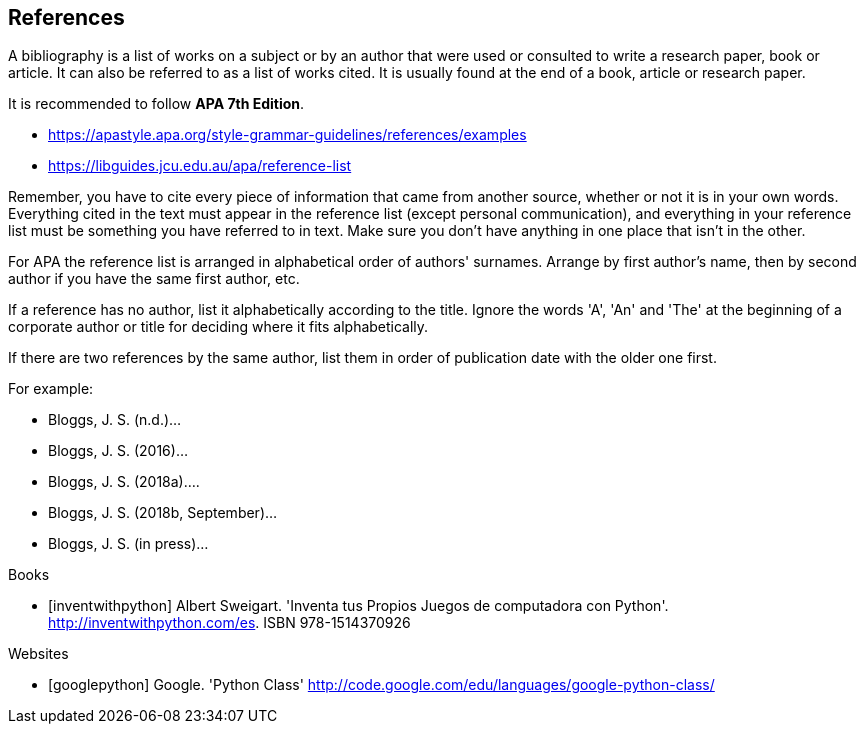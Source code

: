 [bibliography]
== References

A bibliography is a list of works on a subject or by an author that were used or consulted to write a research paper, book or article. It can also be referred to as a list of works cited. It is usually found at the end of a book, article or research paper.

It is recommended to follow *APA 7th Edition*.

- https://apastyle.apa.org/style-grammar-guidelines/references/examples
- https://libguides.jcu.edu.au/apa/reference-list

Remember, you have to cite every piece of information that came from another source, whether or not it is in your own words. Everything cited in the text must appear in the reference list (except personal communication), and everything in your reference list must be something you have referred to in text. Make sure you don't have anything in one place that isn't in the other.

For APA the reference list is arranged in alphabetical order of authors' surnames. Arrange by first author's name, then by second author if you have the same first author, etc.

If a reference has no author, list it alphabetically according to the title. Ignore the words 'A', 'An' and 'The' at the beginning of a corporate author or title for deciding where it fits alphabetically.

If there are two references by the same author, list them in order of publication date with the older one first.

For example:

- Bloggs, J. S. (n.d.)...
- Bloggs, J. S. (2016)...
- Bloggs, J. S. (2018a)....
- Bloggs, J. S. (2018b, September)...
- Bloggs, J. S. (in press)...

[bibliography]
.Books

- [[[inventwithpython]]] Albert Sweigart. 'Inventa tus Propios Juegos de computadora con Python'. http://inventwithpython.com/es. ISBN 978-1514370926

.Websites

- [[[googlepython]]] Google. 'Python Class' http://code.google.com/edu/languages/google-python-class/
